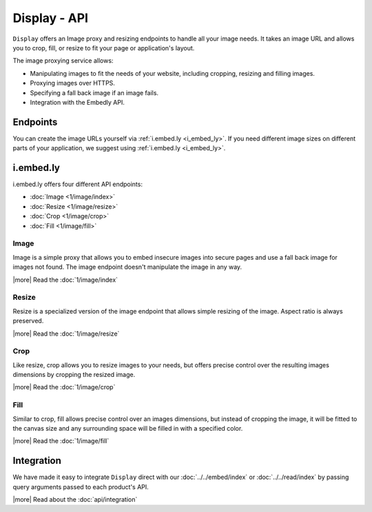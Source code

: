 Display - API
=============

``Display`` offers an Image proxy and resizing endpoints to handle all your
image needs. It takes an image URL and allows you to crop, fill, or resize to
fit your page or application's layout.

The image proxying service allows:

* Manipulating images to fit the needs of your website, including cropping,
  resizing and filling images.
* Proxying images over HTTPS.
* Specifying a fall back image if an image fails.
* Integration with the Embedly API.

Endpoints
-----------
You can create the image URLs yourself via :ref:`i.embed.ly <i_embed_ly>`.
If you need different image sizes on different parts of your application,
we suggest using :ref:`i.embed.ly <i_embed_ly>`.

.. _i_embed_ly:

i.embed.ly
----------
i.embed.ly offers four different API endpoints:

* :doc:`Image <1/image/index>`
* :doc:`Resize <1/image/resize>`
* :doc:`Crop <1/image/crop>`
* :doc:`Fill <1/image/fill>`

Image
^^^^^

Image is a simple proxy that allows you to embed insecure images into secure
pages and use a fall back image for images not found. The image endpoint
doesn't manipulate the image in any way.

|more| Read the :doc:`1/image/index`

Resize
^^^^^^

Resize is a specialized version of the image endpoint that allows simple
resizing of the image. Aspect ratio is always preserved.

|more| Read the :doc:`1/image/resize`

Crop
^^^^

Like resize, crop allows you to resize images to your needs, but offers precise
control over the resulting images dimensions by cropping the resized image.

|more| Read the :doc:`1/image/crop`

Fill
^^^^

Similar to crop, fill allows precise control over an images dimensions, but
instead of cropping the image, it will be fitted to the canvas size and any
surrounding space will be filled in with a specified color.

|more| Read the :doc:`1/image/fill`


Integration
-----------
We have made it easy to integrate ``Display`` direct with our 
:doc:`../../embed/index` or :doc:`../../read/index` by passing
query arguments passed to each product's API.

|more| Read about the :doc:`api/integration`
